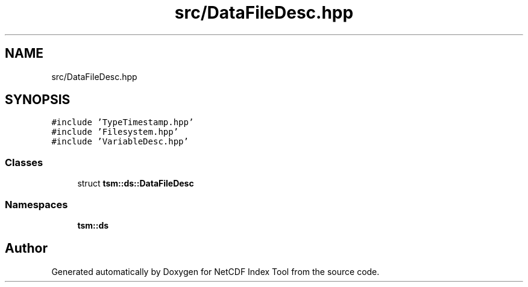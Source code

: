 .TH "src/DataFileDesc.hpp" 3 "Tue Feb 25 2020" "Version 1.0" "NetCDF Index Tool" \" -*- nroff -*-
.ad l
.nh
.SH NAME
src/DataFileDesc.hpp
.SH SYNOPSIS
.br
.PP
\fC#include 'TypeTimestamp\&.hpp'\fP
.br
\fC#include 'Filesystem\&.hpp'\fP
.br
\fC#include 'VariableDesc\&.hpp'\fP
.br

.SS "Classes"

.in +1c
.ti -1c
.RI "struct \fBtsm::ds::DataFileDesc\fP"
.br
.in -1c
.SS "Namespaces"

.in +1c
.ti -1c
.RI " \fBtsm::ds\fP"
.br
.in -1c
.SH "Author"
.PP 
Generated automatically by Doxygen for NetCDF Index Tool from the source code\&.
